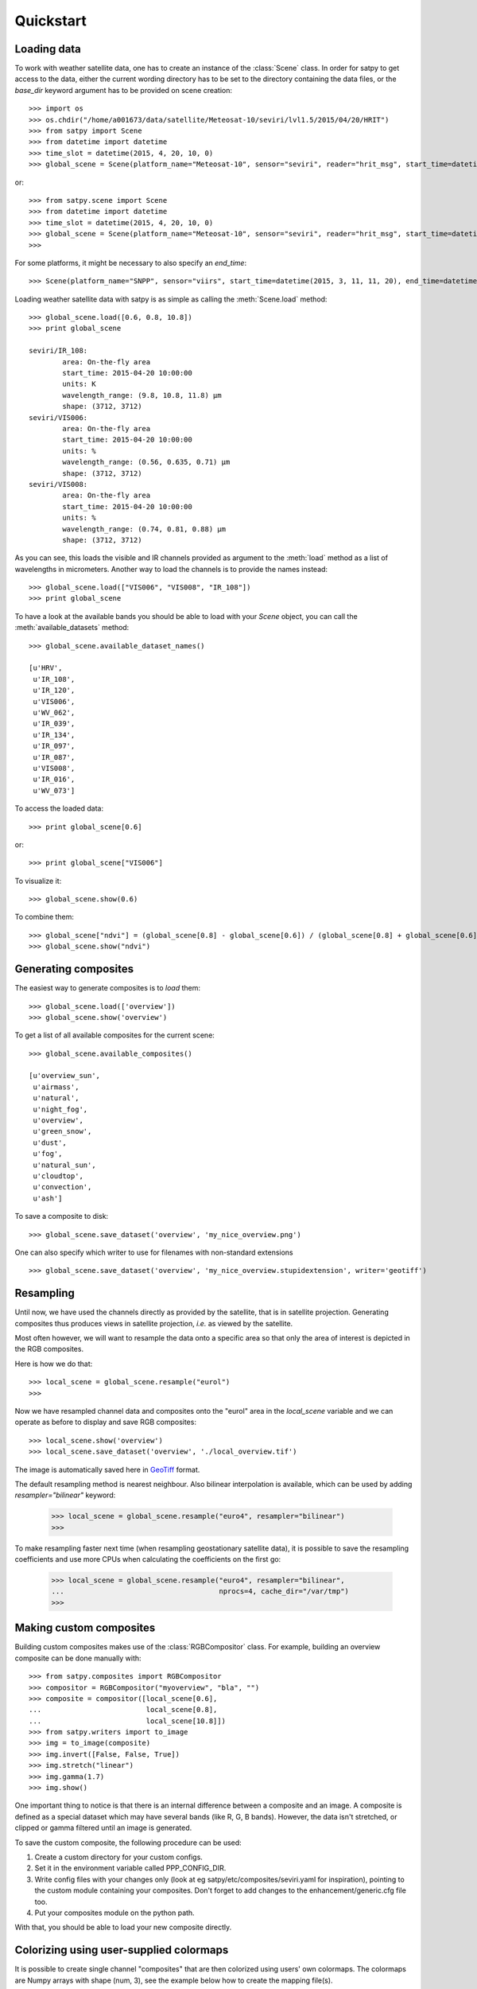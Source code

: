 ============
 Quickstart
============

Loading data
============

.. versionchanged:: 2.0.0-alpha.1
   New syntax

.. testsetup:: *
    >>> import sys
    >>> reload(sys)
    >>> sys.setdefaultencoding('utf8')

To work with weather satellite data, one has to create an instance of the :class:`Scene` class. In order for satpy to
get access to the data, either the current wording directory has to be set to the directory containing the data
files, or the `base_dir` keyword argument has to be provided on scene creation::

    >>> import os
    >>> os.chdir("/home/a001673/data/satellite/Meteosat-10/seviri/lvl1.5/2015/04/20/HRIT")
    >>> from satpy import Scene
    >>> from datetime import datetime
    >>> time_slot = datetime(2015, 4, 20, 10, 0)
    >>> global_scene = Scene(platform_name="Meteosat-10", sensor="seviri", reader="hrit_msg", start_time=datetime(2015, 4, 20, 10, 0))

or::

    >>> from satpy.scene import Scene
    >>> from datetime import datetime
    >>> time_slot = datetime(2015, 4, 20, 10, 0)
    >>> global_scene = Scene(platform_name="Meteosat-10", sensor="seviri", reader="hrit_msg", start_time=datetime(2015, 4, 20, 10, 0), base_dir="/home/a001673/data/satellite/Meteosat-10/seviri/lvl1.5/2015/04/20/HRIT") # doctest: +SKIP
    >>>

For some platforms, it might be necessary to also specify an `end_time`::

    >>> Scene(platform_name="SNPP", sensor="viirs", start_time=datetime(2015, 3, 11, 11, 20), end_time=datetime(2015, 3, 11, 11, 26)) # doctest: +SKIP

Loading weather satellite data with satpy is as simple as calling the  :meth:`Scene.load` method::

    >>> global_scene.load([0.6, 0.8, 10.8])
    >>> print global_scene

    seviri/IR_108:
            area: On-the-fly area
            start_time: 2015-04-20 10:00:00
            units: K
            wavelength_range: (9.8, 10.8, 11.8) μm
            shape: (3712, 3712)
    seviri/VIS006:
            area: On-the-fly area
            start_time: 2015-04-20 10:00:00
            units: %
            wavelength_range: (0.56, 0.635, 0.71) μm
            shape: (3712, 3712)
    seviri/VIS008:
            area: On-the-fly area
            start_time: 2015-04-20 10:00:00
            units: %
            wavelength_range: (0.74, 0.81, 0.88) μm
            shape: (3712, 3712)

As you can see, this loads the visible and IR channels provided as argument to the :meth:`load` method as a
list of wavelengths in micrometers. Another way to load the channels is to provide the names instead::

    >>> global_scene.load(["VIS006", "VIS008", "IR_108"])
    >>> print global_scene

To have a look at the available bands you should be able to load with your `Scene` object, you can call the
:meth:`available_datasets` method::

    >>> global_scene.available_dataset_names()

    [u'HRV',
     u'IR_108',
     u'IR_120',
     u'VIS006',
     u'WV_062',
     u'IR_039',
     u'IR_134',
     u'IR_097',
     u'IR_087',
     u'VIS008',
     u'IR_016',
     u'WV_073']


To access the loaded data::

    >>> print global_scene[0.6]

or::

    >>> print global_scene["VIS006"]

To visualize it::

    >>> global_scene.show(0.6)

To combine them::

    >>> global_scene["ndvi"] = (global_scene[0.8] - global_scene[0.6]) / (global_scene[0.8] + global_scene[0.6])
    >>> global_scene.show("ndvi")


Generating composites
=====================

The easiest way to generate composites is to `load` them::

    >>> global_scene.load(['overview'])
    >>> global_scene.show('overview')

To get a list of all available composites for the current scene::

    >>> global_scene.available_composites()

    [u'overview_sun',
     u'airmass',
     u'natural',
     u'night_fog',
     u'overview',
     u'green_snow',
     u'dust',
     u'fog',
     u'natural_sun',
     u'cloudtop',
     u'convection',
     u'ash']

To save a composite to disk::

    >>> global_scene.save_dataset('overview', 'my_nice_overview.png')

One can also specify which writer to use for filenames with non-standard extensions ::

    >>> global_scene.save_dataset('overview', 'my_nice_overview.stupidextension', writer='geotiff')


Resampling
==========

.. todo::
   Explain where and how to define new areas

Until now, we have used the channels directly as provided by the satellite,
that is in satellite projection. Generating composites thus produces views in
satellite projection, *i.e.* as viewed by the satellite.

Most often however, we will want to resample the data onto a specific area so
that only the area of interest is depicted in the RGB composites.

Here is how we do that::

    >>> local_scene = global_scene.resample("eurol")
    >>>

Now we have resampled channel data and composites onto the "eurol" area in the `local_scene` variable
and we can operate as before to display and save RGB composites::

    >>> local_scene.show('overview')
    >>> local_scene.save_dataset('overview', './local_overview.tif')

The image is automatically saved here in GeoTiff_ format.

.. _GeoTiff: http://trac.osgeo.org/geotiff/

The default resampling method is nearest neighbour. Also bilinear interpolation
is available, which can be used by adding `resampler="bilinear"` keyword:

    >>> local_scene = global_scene.resample("euro4", resampler="bilinear")
    >>>

To make resampling faster next time (when resampling geostationary satellite
data), it is possible to save the resampling coefficients and use more CPUs
when calculating the coefficients on the first go:

    >>> local_scene = global_scene.resample("euro4", resampler="bilinear",
    ...                                     nprocs=4, cache_dir="/var/tmp")
    >>>

Making custom composites
========================

Building custom composites makes use of the :class:`RGBCompositor` class. For example,
building an overview composite can be done manually with::

    >>> from satpy.composites import RGBCompositor
    >>> compositor = RGBCompositor("myoverview", "bla", "")
    >>> composite = compositor([local_scene[0.6],
    ...                         local_scene[0.8],
    ...                         local_scene[10.8]])
    >>> from satpy.writers import to_image
    >>> img = to_image(composite)
    >>> img.invert([False, False, True])
    >>> img.stretch("linear")
    >>> img.gamma(1.7)
    >>> img.show()


One important thing to notice is that there is an internal difference between a composite and an image. A composite
is defined as a special dataset which may have several bands (like R, G, B bands). However, the data isn't stretched,
or clipped or gamma filtered until an image is generated.


To save the custom composite, the following procedure can be used:

1. Create a custom directory for your custom configs.
2. Set it in the environment variable called PPP_CONFIG_DIR.
3. Write config files with your changes only (look at eg satpy/etc/composites/seviri.yaml for inspiration), pointing to the custom module containing your composites. Don't forget to add changes to the enhancement/generic.cfg file too.
4. Put your composites module on the python path.

With that, you should be able to load your new composite directly.


Colorizing using user-supplied colormaps
========================================

It is possible to create single channel "composites" that are then colorized 
using users' own colormaps.  The colormaps are Numpy arrays with shape 
(num, 3), see the example below how to create the mapping file(s).

This example creates a 2-color colormap, and we set the temperature ranges 
so that temperature values below 0 deg Celsius are colored white and above 
that black. 

    >>> import numpy as np
    >>> from satpy.composites import BWCompositor
    >>> from satpy.enhancemetns import colorize
    >>> from satpy.writers import to_image
    >>> arr = np.array([[0, 0, 0], [255, 255, 255]])
    >>> np.save("/tmp/binary_colormap.npy", arr)
    >>> compositor = BWCompositor("test", standard_name="colorized_ir_clouds")
    >>> composite = compositor((local_scene[10.8], ))
    >>> img = to_image(composite)
    >>> kwargs = {"palettes": [{"filename": "/tmp/binary_colormap.npy",
    ...           "min_value": 273.15, "max_value": 273.150001}]}
    >>> colorize(img, **kwargs)
    >>> img.show()

You can define several colormaps and ranges in the `palettes` list and they 
are merged together.  See trollimage_ documentation for more information how 
colormaps and color ranges are merged.

This can be used in enhancements YAML config like this:

.. code-block:: yaml

  hot_or_cold:
    standard_name: hot_or_cold
    operations:
      - name: colorize
        method: &colorizefun !!python/name:satpy.enhancements.colorize ''
        kwargs:
          palettes:
            - {filename: /tmp/binary_colormap.npy, min_value: 273.15, max_value: 273.150001}


.. _trollimage: http://trollimage.readthedocs.io/en/latest/


.. todo::
   How to save custom-made composites

.. todo::
   How to read cloud products from NWCSAF software.
